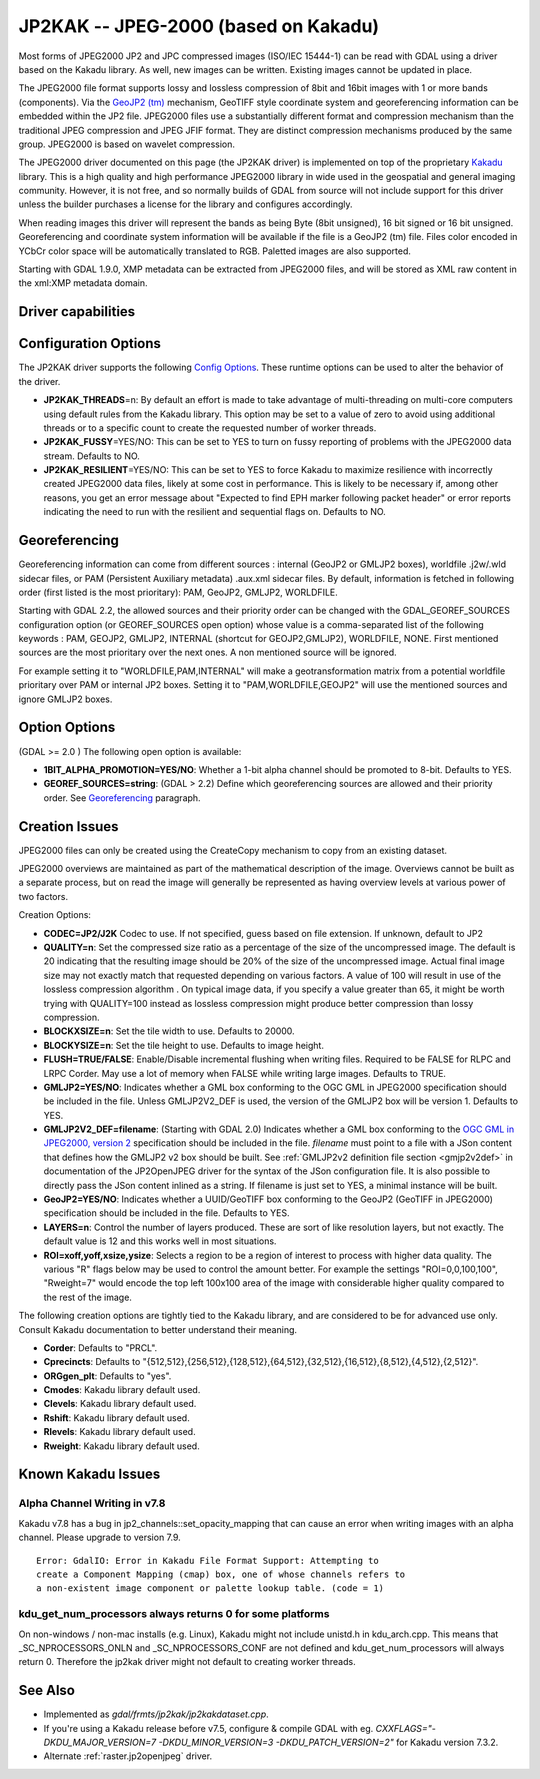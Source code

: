 .. _raster.jp2kak:

================================================================================
JP2KAK -- JPEG-2000 (based on Kakadu)
================================================================================

.. shortname:: JP2KAK

Most forms of JPEG2000 JP2 and JPC compressed images (ISO/IEC 15444-1)
can be read with GDAL using a driver based on the Kakadu library. As
well, new images can be written. Existing images cannot be updated in
place.

The JPEG2000 file format supports lossy and lossless compression of 8bit
and 16bit images with 1 or more bands (components). Via the `GeoJP2
(tm) <https://web.archive.org/web/20151028081930/http://www.lizardtech.com/download/geo/geotiff_box.txt>`__
mechanism, GeoTIFF style coordinate system and georeferencing
information can be embedded within the JP2 file. JPEG2000 files use a
substantially different format and compression mechanism than the
traditional JPEG compression and JPEG JFIF format. They are distinct
compression mechanisms produced by the same group. JPEG2000 is based on
wavelet compression.

The JPEG2000 driver documented on this page (the JP2KAK driver) is
implemented on top of the proprietary
`Kakadu <http://www.kakadusoftware.com/>`__ library. This is a high
quality and high performance JPEG2000 library in wide used in the
geospatial and general imaging community. However, it is not free, and
so normally builds of GDAL from source will not include support for this
driver unless the builder purchases a license for the library and
configures accordingly.

When reading images this driver will represent the bands as being Byte
(8bit unsigned), 16 bit signed or 16 bit unsigned. Georeferencing and
coordinate system information will be available if the file is a GeoJP2
(tm) file. Files color encoded in YCbCr color space will be
automatically translated to RGB. Paletted images are also supported.

Starting with GDAL 1.9.0, XMP metadata can be extracted from JPEG2000
files, and will be stored as XML raw content in the xml:XMP metadata
domain.

Driver capabilities
-------------------

.. supports_createcopy::

.. supports_georeferencing::

.. supports_virtualio::

Configuration Options
---------------------

The JP2KAK driver supports the following `Config
Options <http://trac.osgeo.org/gdal/wiki/ConfigOptions>`__. These
runtime options can be used to alter the behavior of the driver.

-  **JP2KAK_THREADS**\ =n: By default an effort is made to take
   advantage of multi-threading on multi-core computers using default
   rules from the Kakadu library. This option may be set to a value of
   zero to avoid using additional threads or to a specific count to
   create the requested number of worker threads.
-  **JP2KAK_FUSSY**\ =YES/NO: This can be set to YES to turn on fussy
   reporting of problems with the JPEG2000 data stream. Defaults to NO.
-  **JP2KAK_RESILIENT**\ =YES/NO: This can be set to YES to force Kakadu
   to maximize resilience with incorrectly created JPEG2000 data files,
   likely at some cost in performance. This is likely to be necessary
   if, among other reasons, you get an error message about "Expected to
   find EPH marker following packet header" or error reports indicating
   the need to run with the resilient and sequential flags on. Defaults
   to NO.

Georeferencing
--------------

Georeferencing information can come from different sources : internal
(GeoJP2 or GMLJP2 boxes), worldfile .j2w/.wld sidecar files, or PAM
(Persistent Auxiliary metadata) .aux.xml sidecar files. By default,
information is fetched in following order (first listed is the most
prioritary): PAM, GeoJP2, GMLJP2, WORLDFILE.

Starting with GDAL 2.2, the allowed sources and their priority order can
be changed with the GDAL_GEOREF_SOURCES configuration option (or
GEOREF_SOURCES open option) whose value is a comma-separated list of the
following keywords : PAM, GEOJP2, GMLJP2, INTERNAL (shortcut for
GEOJP2,GMLJP2), WORLDFILE, NONE. First mentioned sources are the most
prioritary over the next ones. A non mentioned source will be ignored.

For example setting it to "WORLDFILE,PAM,INTERNAL" will make a
geotransformation matrix from a potential worldfile prioritary over PAM
or internal JP2 boxes. Setting it to "PAM,WORLDFILE,GEOJP2" will use the
mentioned sources and ignore GMLJP2 boxes.

Option Options
--------------

(GDAL >= 2.0 ) The following open option is available:

-  **1BIT_ALPHA_PROMOTION=YES/NO**: Whether a 1-bit alpha channel should
   be promoted to 8-bit. Defaults to YES.

-  **GEOREF_SOURCES=string**: (GDAL > 2.2) Define which georeferencing
   sources are allowed and their priority order. See
   `Georeferencing <#georeferencing>`__ paragraph.

Creation Issues
---------------

JPEG2000 files can only be created using the CreateCopy mechanism to
copy from an existing dataset.

JPEG2000 overviews are maintained as part of the mathematical
description of the image. Overviews cannot be built as a separate
process, but on read the image will generally be represented as having
overview levels at various power of two factors.

Creation Options:

-  **CODEC=JP2/J2K** Codec to use. If not specified, guess based on file
   extension. If unknown, default to JP2
-  **QUALITY=n**: Set the compressed size ratio as a percentage of the
   size of the uncompressed image. The default is 20 indicating that the
   resulting image should be 20% of the size of the uncompressed image.
   Actual final image size may not exactly match that requested
   depending on various factors. A value of 100 will result in use of
   the lossless compression algorithm . On typical image data, if you
   specify a value greater than 65, it might be worth trying with
   QUALITY=100 instead as lossless compression might produce better
   compression than lossy compression.
-  **BLOCKXSIZE=n**: Set the tile width to use. Defaults to 20000.
-  **BLOCKYSIZE=n**: Set the tile height to use. Defaults to image
   height.
-  **FLUSH=TRUE/FALSE**: Enable/Disable incremental flushing when
   writing files. Required to be FALSE for RLPC and LRPC Corder. May use
   a lot of memory when FALSE while writing large images. Defaults to
   TRUE.
-  **GMLJP2=YES/NO**: Indicates whether a GML box conforming to the OGC
   GML in JPEG2000 specification should be included in the file. Unless
   GMLJP2V2_DEF is used, the version of the GMLJP2 box will be version
   1. Defaults to YES.
-  **GMLJP2V2_DEF=filename**: (Starting with GDAL 2.0) Indicates whether
   a GML box conforming to the `OGC GML in JPEG2000, version
   2 <http://docs.opengeospatial.org/is/08-085r4/08-085r4.html>`__
   specification should be included in the file. *filename* must point
   to a file with a JSon content that defines how the GMLJP2 v2 box
   should be built. See :ref:`GMLJP2v2 definition file
   section <gmjp2v2def>` in documentation of
   the JP2OpenJPEG driver for the syntax of the JSon configuration file.
   It is also possible to directly pass the JSon content inlined as a
   string. If filename is just set to YES, a minimal instance will be
   built.
-  **GeoJP2=YES/NO**: Indicates whether a UUID/GeoTIFF box conforming to
   the GeoJP2 (GeoTIFF in JPEG2000) specification should be included in
   the file. Defaults to YES.
-  **LAYERS=n**: Control the number of layers produced. These are sort
   of like resolution layers, but not exactly. The default value is 12
   and this works well in most situations.
-  **ROI=xoff,yoff,xsize,ysize**: Selects a region to be a region of
   interest to process with higher data quality. The various "R" flags
   below may be used to control the amount better. For example the
   settings "ROI=0,0,100,100", "Rweight=7" would encode the top left
   100x100 area of the image with considerable higher quality compared
   to the rest of the image.

The following creation options are tightly tied to the Kakadu library,
and are considered to be for advanced use only. Consult Kakadu
documentation to better understand their meaning.

-  **Corder**: Defaults to "PRCL".
-  **Cprecincts**: Defaults to
   "{512,512},{256,512},{128,512},{64,512},{32,512},{16,512},{8,512},{4,512},{2,512}".
-  **ORGgen_plt**: Defaults to "yes".
-  **Cmodes**: Kakadu library default used.
-  **Clevels**: Kakadu library default used.
-  **Rshift**: Kakadu library default used.
-  **Rlevels**: Kakadu library default used.
-  **Rweight**: Kakadu library default used.

Known Kakadu Issues
-------------------

Alpha Channel Writing in v7.8
~~~~~~~~~~~~~~~~~~~~~~~~~~~~~

Kakadu v7.8 has a bug in jp2_channels::set_opacity_mapping that can
cause an error when writing images with an alpha channel. Please upgrade
to version 7.9.

::

   Error: GdalIO: Error in Kakadu File Format Support: Attempting to
   create a Component Mapping (cmap) box, one of whose channels refers to
   a non-existent image component or palette lookup table. (code = 1)

kdu_get_num_processors always returns 0 for some platforms
~~~~~~~~~~~~~~~~~~~~~~~~~~~~~~~~~~~~~~~~~~~~~~~~~~~~~~~~~~

On non-windows / non-mac installs (e.g. Linux), Kakadu might not include
unistd.h in kdu_arch.cpp. This means that \_SC_NPROCESSORS_ONLN and
\_SC_NPROCESSORS_CONF are not defined and kdu_get_num_processors will
always return 0. Therefore the jp2kak driver might not default to
creating worker threads.

See Also
--------

-  Implemented as `gdal/frmts/jp2kak/jp2kakdataset.cpp`.
-  If you're using a Kakadu release before v7.5, configure & compile
   GDAL with eg.
   `CXXFLAGS="-DKDU_MAJOR_VERSION=7 -DKDU_MINOR_VERSION=3 -DKDU_PATCH_VERSION=2"`
   for Kakadu version 7.3.2.
-  Alternate :ref:`raster.jp2openjpeg` driver.
